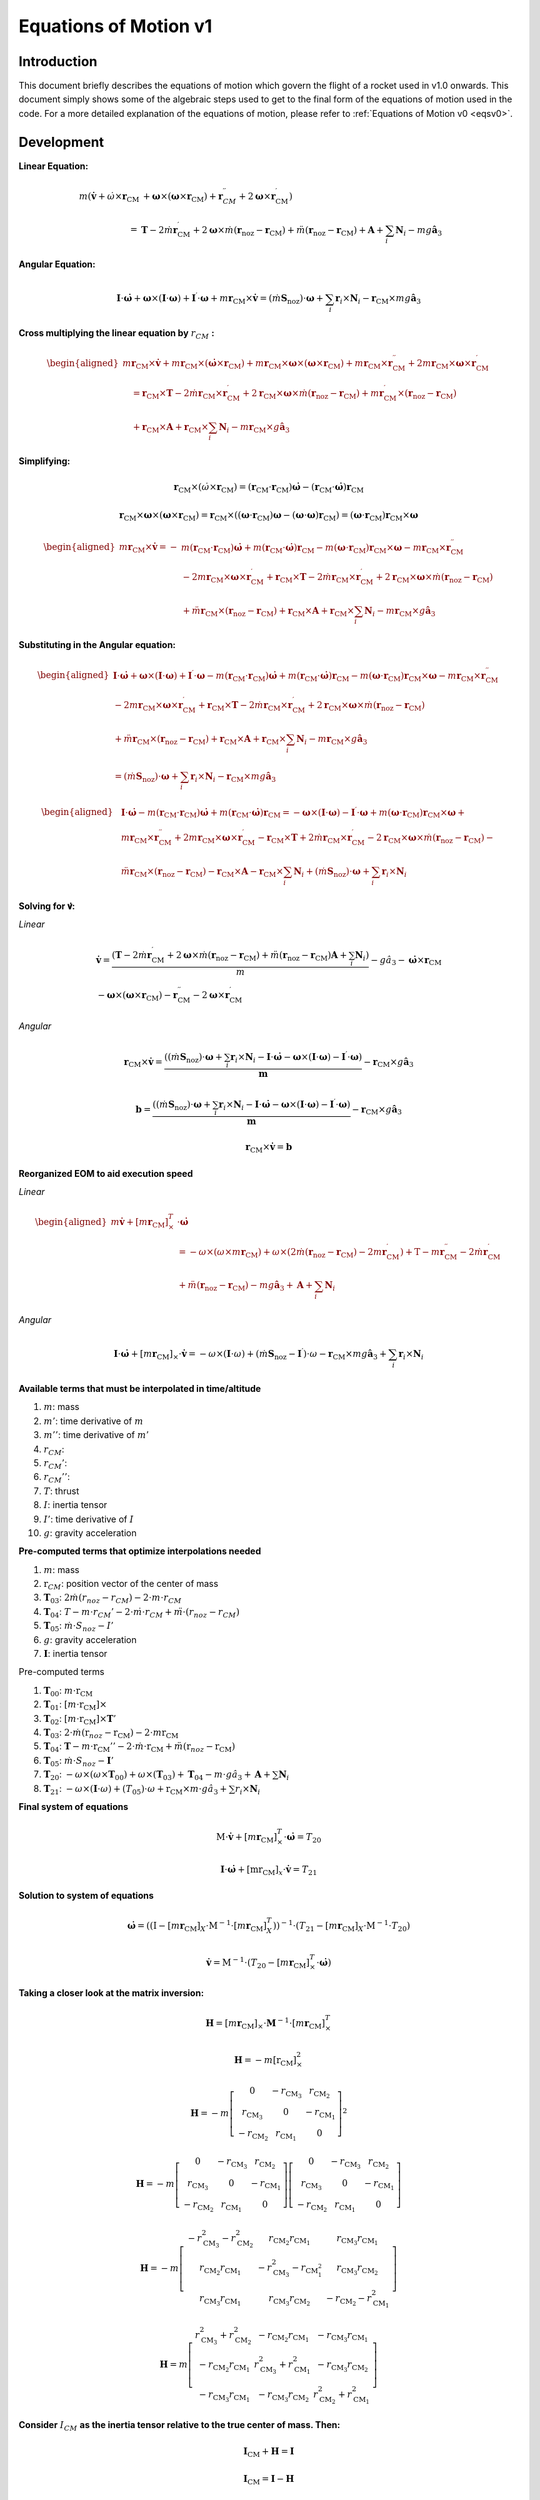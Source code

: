 ======================
Equations of Motion v1
======================

Introduction
------------

This document briefly describes the equations of motion which govern the flight
of a rocket used in v1.0 onwards. This document simply shows some of the 
algebraic steps used to get to the final form of the equations of motion used
in the code. For a more detailed explanation of the equations of motion, please
refer to :ref:`Equations of Motion v0 <eqsv0>`.

Development
-----------

**Linear Equation:**

.. math:: 

   m \left( \dot{\mathbf{v}} + \dot{\omega} \times \mathbf{r}_{\mathrm{CM}} \right. & \left.+\boldsymbol{\omega} \times\left(\boldsymbol{\omega} \times \mathbf{r}_{\mathrm{CM}} \right) + \mathbf{r}_{CM}^{\prime \prime}+2 \boldsymbol{\omega} \times \mathbf{r}_{\mathrm{CM}}^{\prime}\right) \\
   = & \mathbf{T} - 2 \dot{m} \mathbf{r}_{\mathrm{CM}}^{\prime}+2 \boldsymbol{\omega} \times \dot{m}\left(\mathbf{r}_{\mathrm{noz}}-\mathbf{r}_{\mathrm{CM}}\right)+\ddot{m}\left(\mathbf{r}_{\mathrm{noz}}-\mathbf{r}_{\mathrm{CM}}\right)+\mathbf{A}+\sum_i \mathbf{N}_i-m g \hat{\mathbf{a}}_3


**Angular Equation:**

.. math::
   
   \mathbf{I} \cdot \dot{\boldsymbol{\omega}}+\boldsymbol{\omega} \times(\mathbf{I} \cdot \boldsymbol{\omega})+\mathbf{I}^{\prime} \cdot \boldsymbol{\omega}+m \mathbf{r}_{\mathrm{CM}} \times \dot{\mathbf{v}}=\left(\dot{m} \mathbf{S}_{\mathrm{noz}}\right) \cdot \boldsymbol{\omega}+\sum_i \mathbf{r}_i \times \mathbf{N}_i-\mathbf{r}_{\mathrm{CM}} \times m g \hat{\mathbf{a}}_3

**Cross multiplying the linear equation by** :math:`r_{CM}` **:**

.. math::

   \begin{aligned}
   m \mathbf{r}_{\mathrm{CM}} \times \dot{\mathbf{v}}+m \mathbf{r}_{\mathrm{CM}} \times\left(\dot{\boldsymbol{\omega}} \times \mathbf{r}_{\mathrm{CM}}\right)+m \mathbf{r}_{\mathrm{CM}} \times \boldsymbol{\omega} \times\left(\boldsymbol{\omega} \times \mathbf{r}_{\mathrm{CM}}\right)+m \mathbf{r}_{\mathrm{CM}} \times \mathbf{r}_{\mathrm{CM}}^{\prime \prime}+2 m \mathbf{r}_{\mathrm{CM}} \times \boldsymbol{\omega} \times \mathbf{r}_{\mathrm{CM}}^{\prime} \\
   \quad=\mathbf{r}_{\mathrm{CM}} \times \mathbf{T}-2 \dot{m} \mathbf{r}_{\mathrm{CM}} \times \mathbf{r}_{\mathrm{CM}}^{\prime}+2 \mathbf{r}_{\mathrm{CM}} \times \boldsymbol{\omega} \times \dot{m}\left(\mathbf{r}_{\mathrm{noz}}-\mathbf{r}_{\mathrm{CM}}\right)+m \mathbf{r}_{\mathrm{CM}}^{\prime} \times\left(\mathbf{r}_{\mathrm{noz}}-\mathbf{r}_{\mathrm{CM}}\right) \\
   \quad+\mathbf{r}_{\mathrm{CM}} \times \mathbf{A}+\mathbf{r}_{\mathrm{CM}} \times \sum_i \mathbf{N}_i-m \mathbf{r}_{\mathrm{CM}} \times g \hat{\mathbf{a}}_3
   \end{aligned}

**Simplifying:**

.. math::
   
   \mathbf{r}_{\mathrm{CM}} \times\left(\dot{\omega} \times \mathbf{r}_{\mathrm{CM}}\right)=\left(\mathbf{r}_{\mathrm{CM}} \cdot \mathbf{r}_{\mathrm{CM}}\right) \dot{\boldsymbol{\omega}}-\left(\mathbf{r}_{\mathrm{CM}} \cdot \dot{\boldsymbol{\omega}}\right) \mathbf{r}_{\mathrm{CM}}

   \mathbf{r}_{\mathrm{CM}} \times \boldsymbol{\omega} \times\left(\boldsymbol{\omega} \times \mathbf{r}_{\mathrm{CM}}\right)=\mathbf{r}_{\mathrm{CM}} \times\left(\left(\boldsymbol{\omega} \cdot \mathbf{r}_{\mathrm{CM}}\right) \boldsymbol{\omega}-(\boldsymbol{\omega} \cdot \boldsymbol{\omega}) \mathbf{r}_{\mathrm{CM}}\right)=\left(\boldsymbol{\omega} \cdot \mathbf{r}_{\mathrm{CM}}\right) \mathbf{r}_{\mathrm{CM}} \times \boldsymbol{\omega}

.. math::

   \begin{aligned}
   m \mathbf{r}_{\mathrm{CM}} \times \dot{\mathbf{v}}=- & m\left(\mathbf{r}_{\mathrm{CM}} \cdot \mathbf{r}_{\mathrm{CM}}\right) \dot{\boldsymbol{\omega}}+m\left(\mathbf{r}_{\mathrm{CM}} \cdot \dot{\boldsymbol{\omega}}\right) \mathbf{r}_{\mathrm{CM}}-m\left(\boldsymbol{\omega} \cdot \mathbf{r}_{\mathrm{CM}}\right) \mathbf{r}_{\mathrm{CM}} \times \boldsymbol{\omega}-m \mathbf{r}_{\mathrm{CM}} \times \mathbf{r}_{\mathrm{CM}}^{\prime \prime} \\
   & -2 m \mathbf{r}_{\mathrm{CM}} \times \boldsymbol{\omega} \times \mathbf{r}_{\mathrm{CM}}^{\prime}+\mathbf{r}_{\mathrm{CM}} \times \mathbf{T}-2 \dot{m} \mathbf{r}_{\mathrm{CM}} \times \mathbf{r}_{\mathrm{CM}}^{\prime}+2 \mathbf{r}_{\mathrm{CM}} \times \boldsymbol{\omega} \times \dot{m}\left(\mathbf{r}_{\mathrm{noz}}-\mathbf{r}_{\mathrm{CM}}\right) \\
   & +\ddot{m} \mathbf{r}_{\mathrm{CM}} \times\left(\mathbf{r}_{\mathrm{noz}}-\mathbf{r}_{\mathrm{CM}}\right)+\mathbf{r}_{\mathrm{CM}} \times \mathbf{A}+\mathbf{r}_{\mathrm{CM}} \times \sum_i \mathbf{N}_i-m \mathbf{r}_{\mathrm{CM}} \times g \hat{\mathbf{a}}_3
   \end{aligned}

**Substituting in the Angular equation:**

.. math::

   \begin{aligned}
   \mathbf{I} \cdot \dot{\boldsymbol{\omega}}+\boldsymbol{\omega} \times(\mathbf{I} \cdot \boldsymbol{\omega})+\mathbf{I}^{\prime} \cdot \boldsymbol{\omega}-m\left(\mathbf{r}_{\mathrm{CM}} \cdot \mathbf{r}_{\mathrm{CM}}\right) \dot{\boldsymbol{\omega}}+m\left(\mathbf{r}_{\mathrm{CM}} \cdot \dot{\boldsymbol{\omega}}\right) \mathbf{r}_{\mathrm{CM}}-m\left(\boldsymbol{\omega} \cdot \mathbf{r}_{\mathrm{CM}}\right) \mathbf{r}_{\mathrm{CM}} \times \boldsymbol{\omega}-m \mathbf{r}_{\mathrm{CM}} \times \mathbf{r}_{\mathrm{CM}}^{\prime \prime} \\
   -2 m \mathbf{r}_{\mathrm{CM}} \times \boldsymbol{\omega} \times \mathbf{r}_{\mathrm{CM}}^{\prime}+\mathbf{r}_{\mathrm{CM}} \times \mathbf{T}-2 \dot{m} \mathbf{r}_{\mathrm{CM}} \times \mathbf{r}_{\mathrm{CM}}^{\prime}+2 \mathbf{r}_{\mathrm{CM}} \times \boldsymbol{\omega} \times \dot{m}\left(\mathbf{r}_{\mathrm{noz}}-\mathbf{r}_{\mathrm{CM}}\right) \\
   +\ddot{m} \mathbf{r}_{\mathrm{CM}} \times\left(\mathbf{r}_{\mathrm{noz}}-\mathbf{r}_{\mathrm{CM}}\right)+\mathbf{r}_{\mathrm{CM}} \times \mathbf{A}+\mathbf{r}_{\mathrm{CM}} \times \sum_i \mathbf{N}_i-m \mathbf{r}_{\mathrm{CM}} \times g \hat{\mathbf{a}}_3 \\
   =\left(\dot{m} \mathbf{S}_{\mathrm{noz}}\right) \cdot \boldsymbol{\omega}+\sum_i \mathbf{r}_i \times \mathbf{N}_i-\mathbf{r}_{\mathrm{CM}} \times m g \hat{\mathbf{a}}_3
   \end{aligned}

.. math::

   \begin{aligned}
   & \mathbf{I} \cdot \dot{\boldsymbol{\omega}}-m\left(\mathbf{r}_{\mathrm{CM}} \cdot \mathbf{r}_{\mathrm{CM}}\right) \dot{\boldsymbol{\omega}}+m\left(\mathbf{r}_{\mathrm{CM}} \cdot \dot{\boldsymbol{\omega}}\right) \mathbf{r}_{\mathrm{CM}}=-\boldsymbol{\omega} \times(\mathbf{I} \cdot \boldsymbol{\omega})-\mathbf{I}^{\prime} \cdot \boldsymbol{\omega}+m\left(\boldsymbol{\omega} \cdot \mathbf{r}_{\mathrm{CM}}\right) \mathbf{r}_{\mathrm{CM}} \times \boldsymbol{\omega}+ \\
   & m \mathbf{r}_{\mathrm{CM}} \times \mathbf{r}_{\mathrm{CM}}^{\prime \prime}+2 m \mathbf{r}_{\mathrm{CM}} \times \boldsymbol{\omega} \times \mathbf{r}_{\mathrm{CM}}^{\prime}-\mathbf{r}_{\mathrm{CM}} \times \mathbf{T}+2 \dot{m} \mathbf{r}_{\mathrm{CM}} \times \mathbf{r}_{\mathrm{CM}}^{\prime}-2 \mathbf{r}_{\mathrm{CM}} \times \boldsymbol{\omega} \times \dot{m}\left(\mathbf{r}_{\mathrm{noz}}-\mathbf{r}_{\mathrm{CM}}\right)- \\
   & \ddot{m} \mathbf{r}_{\mathrm{CM}} \times\left(\mathbf{r}_{\mathrm{noz}}-\mathbf{r}_{\mathrm{CM}}\right)-\mathbf{r}_{\mathrm{CM}} \times \mathbf{A}-\mathbf{r}_{\mathrm{CM}} \times \sum_i \mathbf{N}_i+\left(\dot{m} \mathbf{S}_{\mathrm{noz}}\right) \cdot \boldsymbol{\omega}+\sum_i \mathbf{r}_i \times \mathbf{N}_i
   \end{aligned}


**Solving for 𝐯̇:**

*Linear*

.. math::

   \begin{gathered}
   \dot{\mathbf{v}}=\frac{\left(\mathbf{T}-2 \dot{m} \mathbf{r}_{\mathrm{CM}}^{\prime}+2 \boldsymbol{\omega} \times \dot{m}\left(\mathbf{r}_{\mathrm{noz}}-\mathbf{r}_{\mathrm{CM}}\right)+\ddot{m}\left(\mathbf{r}_{\mathrm{noz}}-\mathbf{r}_{\mathrm{CM}}\right) \mathbf{A}+\sum_i \mathbf{N}_i\right)}{m}-g \hat{a}_3-\dot{\boldsymbol{\omega}} \times \mathbf{r}_{\mathrm{CM}} \\
   -\boldsymbol{\omega} \times\left(\boldsymbol{\omega} \times \mathbf{r}_{\mathrm{CM}}\right)-\mathbf{r}_{\mathrm{CM}}^{\prime \prime}-2 \boldsymbol{\omega} \times \mathbf{r}_{\mathrm{CM}}^{\prime}
   \end{gathered}

*Angular*

.. math::

   \mathbf{r}_{\mathrm{CM}} \times \dot{\mathbf{v}}=\frac{\left(\left(\dot{m} \mathbf{S}_{\mathrm{noz}}\right) \cdot \boldsymbol{\omega}+\sum_i \mathbf{r}_i \times \mathbf{N}_i-\mathbf{I} \cdot \dot{\boldsymbol{\omega}}-\boldsymbol{\omega} \times(\mathbf{I} \cdot \boldsymbol{\omega})-\mathbf{I}^{\prime} \cdot \boldsymbol{\omega}\right)}{\boldsymbol{m}}-\mathbf{r}_{\mathrm{CM}} \times g \hat{\mathbf{a}}_3

.. math::

   \mathbf{b}=\frac{\left(\left(\dot{m} \mathbf{S}_{\mathrm{noz}}\right) \cdot \boldsymbol{\omega}+\sum_i \mathbf{r}_i \times \mathbf{N}_i-\mathbf{I} \cdot \dot{\boldsymbol{\omega}}-\boldsymbol{\omega} \times(\mathbf{I} \cdot \boldsymbol{\omega})-\mathbf{I}^{\prime} \cdot \boldsymbol{\omega}\right)}{\boldsymbol{m}}-\mathbf{r}_{\mathrm{CM}} \times g \hat{\mathbf{a}}_3

.. math::

   \mathbf{r}_{\mathrm{CM}} \times \dot{\mathbf{v}}=\boldsymbol{b}


**Reorganized EOM to aid execution speed**

*Linear*

.. math::

   \begin{aligned}
   m \dot{\mathbf{v}}+\left[m \mathbf{r}_{\mathrm{CM}}\right]_{\times}^T & \cdot \dot{\boldsymbol{\omega}} \\
   & =-\omega \times\left(\omega \times m \mathbf{r}_{\mathrm{CM}}\right)+\omega \times\left(2 \dot{m}\left(\mathbf{r}_{\mathrm{noz}}-\mathbf{r}_{\mathrm{CM}}\right)-2 m \mathbf{r}_{\mathrm{CM}}^{\prime}\right)+\mathrm{T}-m \mathbf{r}_{\mathrm{CM}}^{\prime \prime}-2 \dot{m} \mathbf{r}_{\mathrm{CM}}^{\prime} \\
   & +\ddot{m}\left(\mathbf{r}_{\mathrm{noz}}-\mathbf{r}_{\mathrm{CM}}\right)-m g \hat{\mathbf{a}}_3+\mathbf{A}+\sum_i \mathbf{N}_i
   \end{aligned}

*Angular*

.. math::

   \mathbf{I} \cdot \dot{\boldsymbol{\omega}}+\left[m \mathbf{r}_{\mathrm{CM}}\right]_{\times} \cdot \dot{\mathbf{v}}=-\omega \times(\mathbf{I} \cdot \omega)+\left(\dot{m} \mathbf{S}_{\mathrm{noz}}-\mathbf{I}^{\prime}\right) \cdot \omega-\mathbf{r}_{\mathrm{CM}} \times m g \hat{\mathbf{a}}_3+\sum_i \mathbf{r}_i \times \mathbf{N}_i



**Available terms that must be interpolated in time/altitude**

1. :math:`m`: mass
2. :math:`𝑚'`: time derivative of :math:`m`
3. :math:`𝑚''`: time derivative of :math:`𝑚'`
4. :math:`r_{CM}`:
5. :math:`r_{CM}'`:
6. :math:`r_{CM}''`: 
7. :math:`T`: thrust
8. :math:`I`: inertia tensor
9. :math:`I'`: time derivative of :math:`I`
10. :math:`g`: gravity acceleration

**Pre-computed terms that optimize interpolations needed**
 
1. :math:`m`: mass
2. :math:`\mathrm{r}_{CM}`: position vector of the center of mass
3. :math:`\mathbf{T}_{03}`: :math:`2\dot{m} \left( r_{noz} - r_{CM} \right) - 2 \cdot m \cdot r_{CM}`
4. :math:`\mathbf{T}_{04}`: :math:`T - m \cdot r_{CM}' - 2 \cdot 𝑚̇ \cdot r_{CM} + 𝑚̈ \cdot (r_{noz} - r_{CM})`
5. :math:`\mathbf{T}_{05}`: :math:`\dot{m} \cdot S_{noz} - I'`
6. :math:`g`: gravity acceleration
7. :math:`\mathbf{I}`: inertia tensor
 
Pre-computed terms

1. :math:`\mathbf{T}_{00}`: :math:`m \cdot \mathrm{r}_{\mathrm{CM}}`
2. :math:`\mathbf{T}_{01}`: :math:`[m \cdot \mathrm{r}_{\mathrm{CM}}] \times`
3. :math:`\mathbf{T}_{02}`: :math:`[m \cdot \mathrm{r}_{\mathrm{CM}}] \times \mathbf{T}'`
4. :math:`\mathbf{T}_{03}`: :math:`2\cdot \dot{m} (\mathrm{r}_{noz} - \mathrm{r}_{\mathrm{CM}}) - 2 \cdot m \mathrm{r}_{\mathrm{CM}}`
5. :math:`\mathbf{T}_{04}`: :math:`\mathbf{T} - m \cdot \mathrm{r}_{\mathrm{CM}}'' - 2 \cdot \dot{m} \cdot \mathrm{r}_{\mathrm{CM}} + \ddot{m} (\mathrm{r}_{noz} - \mathrm{r}_{\mathrm{CM}})`
6. :math:`\mathbf{T}_{05}`: :math:`\dot{m} \cdot S_{noz} - \mathbf{I}'`
7. :math:`\mathbf{T}_{20}`: :math:`-\omega \times (\omega \times \mathbf{T}_{00}) + \omega \times (\mathbf{T}_{03}) + \mathbf{T}_{04} - m \cdot g \hat{a}_3 + \mathbf{A} + \sum \mathbf{N}_{i}`
8. :math:`\mathbf{T}_{21}`: :math:`-\omega \times (\mathbf{I} \cdot \omega) + (T_{05}) \cdot \omega + \mathrm{r}_{\mathrm{CM}} \times m \cdot g \hat{a}_3 + \sum r_{i} \times \mathbf{N}_{i}`

**Final system of equations**

.. math::
   
   \mathrm{M} \cdot \dot{\mathbf{v}}+\left[m \mathbf{r}_{\mathrm{CM}}\right]_{\times}^T \cdot \dot{\boldsymbol{\omega}}=T_{20}
   
   \mathbf{I} \cdot \dot{\boldsymbol{\omega}}+\left[\mathrm{mr}_{\mathrm{CM}}\right]_x \cdot \dot{\mathbf{v}}=T_{21}

**Solution to system of equations**

.. math::
   \dot{\boldsymbol{\omega}}=\left(\left(\mathrm{I}-\left[m \mathbf{r}_{\mathrm{CM}}\right]_X \cdot \mathrm{M}^{-1} \cdot\left[m \mathbf{r}_{\mathrm{CM}}\right]_X^T\right)\right)^{-1} \cdot\left(T_{21}-\left[m \mathbf{r}_{\mathrm{CM}}\right]_X \cdot \mathrm{M}^{-1} \cdot T_{20}\right)

.. math::
   \dot{\mathbf{v}}=\mathrm{M}^{-1} \cdot\left(T_{20}-\left[m \mathbf{r}_{\mathrm{CM}}\right]_{\times}^T \cdot \dot{\boldsymbol{\omega}}\right)

**Taking a closer look at the matrix inversion:**

.. math::

   \mathbf{H}=\left[m \mathbf{r}_{\mathrm{CM}}\right]_{\times} \cdot \mathbf{M}^{-1} \cdot\left[m \mathbf{r}_{\mathrm{CM}}\right]_{\times}^T

.. math::

   \mathbf{H}=-m\left[\mathrm{r}_{\mathrm{CM}}\right]_{\times}^2

.. math::

   \mathbf{H}=-m\left[\begin{array}{ccc}
   0 & -r_{\mathrm{CM}_3} & r_{\mathrm{CM}_2} \\
   r_{\mathrm{CM}_3} & 0 & -r_{\mathrm{CM}_1} \\
   -r_{\mathrm{CM}_2} & r_{\mathrm{CM}_1} & 0
   \end{array}\right]^2

.. math::

   \mathbf{H} = -m \left[ \begin{array}{ccc}
   0 & -r_{\mathrm{CM}_3} & r_{\mathrm{CM}_2} \\
   r_{\mathrm{CM}_3} & 0 & -r_{\mathrm{CM}_1} \\
   -r_{\mathrm{CM}_2} & r_{\mathrm{CM}_1} & 0
   \end{array}\right]\left[\begin{array}{ccc}
   0 & -r_{\mathrm{CM}_3} & r_{\mathrm{CM}_2} \\
   r_{\mathrm{CM}_3} & 0 & -r_{\mathrm{CM}_1} \\
   -r_{\mathrm{CM}_2} & r_{\mathrm{CM}_1} & 0
   \end{array} \right]

.. math::

   \mathbf{H}=-m\left[\begin{array}{ccc}
   -r_{\mathrm{CM}_3}^2-r_{\mathrm{CM}_2}^2 & r_{\mathrm{CM}_2} r_{\mathrm{CM}_1} & r_{\mathrm{CM}_3} r_{\mathrm{CM}_1} \\
   r_{\mathrm{CM}_2} r_{\mathrm{CM}_1} & -r_{\mathrm{CM}_3}^2-r_{\mathrm{CM}_1^2} & r_{\mathrm{CM}_3} r_{\mathrm{CM}_2} \\
   r_{\mathrm{CM}_3} r_{\mathrm{CM}_1} & r_{\mathrm{CM}_3} r_{\mathrm{CM}_2} & -r_{\mathrm{CM}_2}-r_{\mathrm{CM}_1}^2
   \end{array}\right]

.. math::

   \mathbf{H} = m \left[ \begin{array}{ccc}
   r_{\mathrm{CM}_3}^2+r_{\mathrm{CM}_2}^2 & -r_{\mathrm{CM}_2} r_{\mathrm{CM}_1} & -r_{\mathrm{CM}_3} r_{\mathrm{CM}_1} \\
   -r_{\mathrm{CM}_2} r_{\mathrm{CM}_1} & r_{\mathrm{CM}_3}^2+r_{\mathrm{CM}_1}^2 & -r_{\mathrm{CM}_3} r_{\mathrm{CM}_2} \\
   -r_{\mathrm{CM}_3} r_{\mathrm{CM}_1} & -r_{\mathrm{CM}_3} r_{\mathrm{CM}_2} & r_{\mathrm{CM}_2}^2+r_{\mathrm{CM}_1}^2
   \end{array}\right]


**Consider** :math:`I_{CM}` **as the inertia tensor relative to the true center of mass. Then:**

.. math::

   \mathbf{I}_{\mathrm{CM}}+\mathbf{H}=\mathbf{I}

   \mathbf{I}_{\mathrm{CM}}=\mathbf{I}-\mathbf{H}


**New simplified equations:**

.. math::

   \dot{\omega} = \mathbf{I}_{\mathrm{CM}}{ }^{-1} \cdot\left(T_{21}-\left[\mathrm{r}_{\mathrm{CM}}\right]_{\times} \cdot T_{20} \right)

   \dot{\mathbf{v}} = \mathrm{M}^{-1} \cdot \left( T_{20}-\left[m \mathrm{r}_{\mathrm{CM}}\right]_{\mathrm{x}}^T \cdot \dot{\omega} \right)

